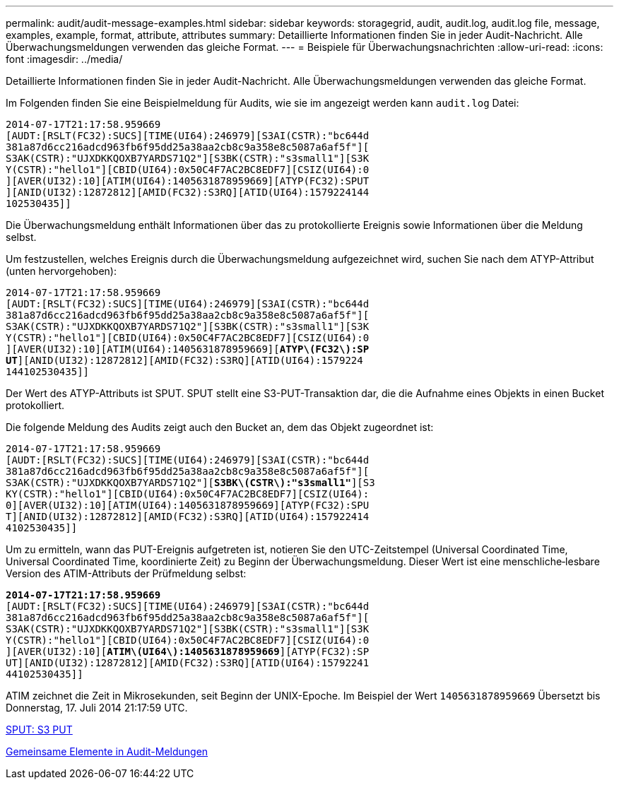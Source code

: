 ---
permalink: audit/audit-message-examples.html 
sidebar: sidebar 
keywords: storagegrid, audit, audit.log, audit.log file, message, examples, example, format, attribute, attributes 
summary: Detaillierte Informationen finden Sie in jeder Audit-Nachricht. Alle Überwachungsmeldungen verwenden das gleiche Format. 
---
= Beispiele für Überwachungsnachrichten
:allow-uri-read: 
:icons: font
:imagesdir: ../media/


[role="lead"]
Detaillierte Informationen finden Sie in jeder Audit-Nachricht. Alle Überwachungsmeldungen verwenden das gleiche Format.

Im Folgenden finden Sie eine Beispielmeldung für Audits, wie sie im angezeigt werden kann `audit.log` Datei:

[listing]
----
2014-07-17T21:17:58.959669
[AUDT:[RSLT(FC32):SUCS][TIME(UI64):246979][S3AI(CSTR):"bc644d
381a87d6cc216adcd963fb6f95dd25a38aa2cb8c9a358e8c5087a6af5f"][
S3AK(CSTR):"UJXDKKQOXB7YARDS71Q2"][S3BK(CSTR):"s3small1"][S3K
Y(CSTR):"hello1"][CBID(UI64):0x50C4F7AC2BC8EDF7][CSIZ(UI64):0
][AVER(UI32):10][ATIM(UI64):1405631878959669][ATYP(FC32):SPUT
][ANID(UI32):12872812][AMID(FC32):S3RQ][ATID(UI64):1579224144
102530435]]
----
Die Überwachungsmeldung enthält Informationen über das zu protokollierte Ereignis sowie Informationen über die Meldung selbst.

Um festzustellen, welches Ereignis durch die Überwachungsmeldung aufgezeichnet wird, suchen Sie nach dem ATYP-Attribut (unten hervorgehoben):

[listing, subs="specialcharacters,quotes"]
----
2014-07-17T21:17:58.959669
[AUDT:[RSLT(FC32):SUCS][TIME(UI64):246979][S3AI(CSTR):"bc644d
381a87d6cc216adcd963fb6f95dd25a38aa2cb8c9a358e8c5087a6af5f"][
S3AK(CSTR):"UJXDKKQOXB7YARDS71Q2"][S3BK(CSTR):"s3small1"][S3K
Y(CSTR):"hello1"][CBID(UI64):0x50C4F7AC2BC8EDF7][CSIZ(UI64):0
][AVER(UI32):10][ATIM(UI64):1405631878959669][*ATYP\(FC32\):SP*
*UT*][ANID(UI32):12872812][AMID(FC32):S3RQ][ATID(UI64):1579224
144102530435]]
----
Der Wert des ATYP-Attributs ist SPUT. SPUT stellt eine S3-PUT-Transaktion dar, die die Aufnahme eines Objekts in einen Bucket protokolliert.

Die folgende Meldung des Audits zeigt auch den Bucket an, dem das Objekt zugeordnet ist:

[listing, subs="specialcharacters,quotes"]
----
2014-07-17T21:17:58.959669
[AUDT:[RSLT(FC32):SUCS][TIME(UI64):246979][S3AI(CSTR):"bc644d
381a87d6cc216adcd963fb6f95dd25a38aa2cb8c9a358e8c5087a6af5f"][
S3AK(CSTR):"UJXDKKQOXB7YARDS71Q2"][*S3BK\(CSTR\):"s3small1"*][S3
KY(CSTR):"hello1"][CBID(UI64):0x50C4F7AC2BC8EDF7][CSIZ(UI64):
0][AVER(UI32):10][ATIM(UI64):1405631878959669][ATYP(FC32):SPU
T][ANID(UI32):12872812][AMID(FC32):S3RQ][ATID(UI64):157922414
4102530435]]
----
Um zu ermitteln, wann das PUT-Ereignis aufgetreten ist, notieren Sie den UTC-Zeitstempel (Universal Coordinated Time, Universal Coordinated Time, koordinierte Zeit) zu Beginn der Überwachungsmeldung. Dieser Wert ist eine menschliche‐lesbare Version des ATIM-Attributs der Prüfmeldung selbst:

[listing, subs="specialcharacters,quotes"]
----
*2014-07-17T21:17:58.959669*
[AUDT:[RSLT(FC32):SUCS][TIME(UI64):246979][S3AI(CSTR):"bc644d
381a87d6cc216adcd963fb6f95dd25a38aa2cb8c9a358e8c5087a6af5f"][
S3AK(CSTR):"UJXDKKQOXB7YARDS71Q2"][S3BK(CSTR):"s3small1"][S3K
Y(CSTR):"hello1"][CBID(UI64):0x50C4F7AC2BC8EDF7][CSIZ(UI64):0
][AVER(UI32):10][*ATIM\(UI64\):1405631878959669*][ATYP(FC32):SP
UT][ANID(UI32):12872812][AMID(FC32):S3RQ][ATID(UI64):15792241
44102530435]]
----
ATIM zeichnet die Zeit in Mikrosekunden, seit Beginn der UNIX-Epoche. Im Beispiel der Wert `1405631878959669` Übersetzt bis Donnerstag, 17. Juli 2014 21:17:59 UTC.

xref:sput-s3-put.adoc[SPUT: S3 PUT]

xref:common-elements-in-audit-messages.adoc[Gemeinsame Elemente in Audit-Meldungen]
